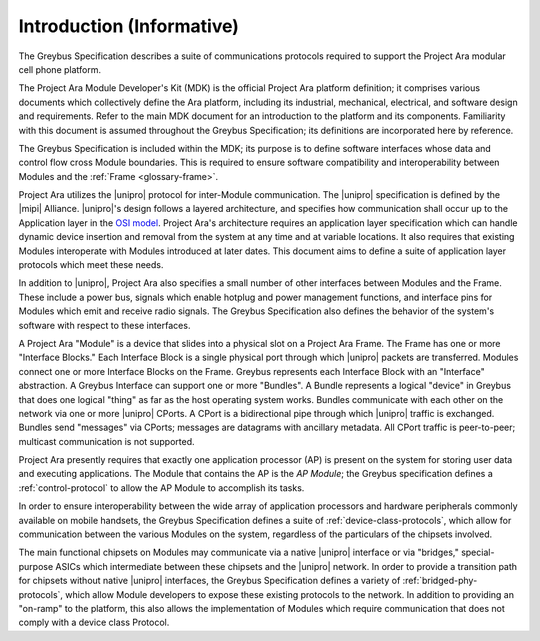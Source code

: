 Introduction (Informative)
==========================


.. raw:: latex

  \epigraph{Good artists copy, great artists steal.}
  {--- Pablo Picasso}

.. raw:: html

  <blockquote>
  <div><div class="line-block">
  <div class="line">Good artists copy, great artists steal.</div>
  <div class="line">— Pablo Picasso</div>
  </div></div>
  </blockquote>

The Greybus Specification describes a suite of communications
protocols required to support the Project Ara modular cell phone
platform.

The Project Ara Module Developer's Kit (MDK) is the official Project
Ara platform definition; it comprises various documents which
collectively define the Ara platform, including its industrial,
mechanical, electrical, and software design and requirements. Refer to
the main MDK document for an introduction to the platform and its
components. Familiarity with this document is assumed throughout the
Greybus Specification; its definitions are incorporated here by
reference.

The Greybus Specification is included within the MDK; its purpose is
to define software interfaces whose data and control flow cross
Module boundaries. This is required to ensure software compatibility
and interoperability between Modules and the :ref:`Frame
<glossary-frame>`.

Project Ara utilizes the |unipro| protocol for inter-Module
communication. The |unipro| specification is defined by the |mipi|
Alliance. |unipro|\ 's design follows a layered architecture, and
specifies how communication shall occur up to the Application layer in
the `OSI model
<http://www.ecma-international.org/activities/Communications/TG11/s020269e.pdf>`_.
Project Ara's architecture requires an application layer specification
which can handle dynamic device insertion and removal from the system
at any time and at variable locations. It also requires that existing
Modules interoperate with Modules introduced at later dates. This
document aims to define a suite of application layer protocols which
meet these needs.

In addition to |unipro|, Project Ara also specifies a small number of
other interfaces between Modules and the Frame. These include a
power bus, signals which enable hotplug and power management
functions, and interface pins for Modules which emit and receive radio
signals. The Greybus Specification also defines the behavior of the
system's software with respect to these interfaces.

A Project Ara "Module" is a device that slides into a physical slot on
a Project Ara Frame.  The Frame has one or more "Interface Blocks."
Each Interface Block is a single physical port through which |unipro|
packets are transferred.  Modules connect one or more Interface Blocks
on the Frame.  Greybus represents each Interface Block with an
"Interface" abstraction.  A Greybus Interface can support one or more
"Bundles". A Bundle represents a logical "device" in Greybus that does
one logical "thing" as far as the host operating system works.
Bundles communicate with each other on the network via one or more
|unipro| CPorts.  A CPort is a bidirectional pipe through which
|unipro| traffic is exchanged.  Bundles send "messages" via CPorts;
messages are datagrams with ancillary metadata.  All CPort traffic is
peer-to-peer; multicast communication is not supported.

Project Ara presently requires that exactly one application processor
(AP) is present on the system for storing user data and executing
applications. The Module that contains the AP is the *AP Module*; the
Greybus specification defines a :ref:`control-protocol` to allow the
AP Module to accomplish its tasks.

In order to ensure interoperability between the wide array of
application processors and hardware peripherals commonly available on
mobile handsets, the Greybus Specification defines a suite of
:ref:`device-class-protocols`, which allow for communication between
the various Modules on the system, regardless of the particulars of
the chipsets involved.

The main functional chipsets on Modules may communicate via a native
|unipro| interface or via "bridges," special-purpose ASICs which
intermediate between these chipsets and the |unipro| network. In order
to provide a transition path for chipsets without native |unipro|
interfaces, the Greybus Specification defines a variety of
:ref:`bridged-phy-protocols`, which allow Module developers to expose
these existing protocols to the network. In addition to providing an
"on-ramp" to the platform, this also allows the implementation of
Modules which require communication that does not comply with a device
class Protocol.


